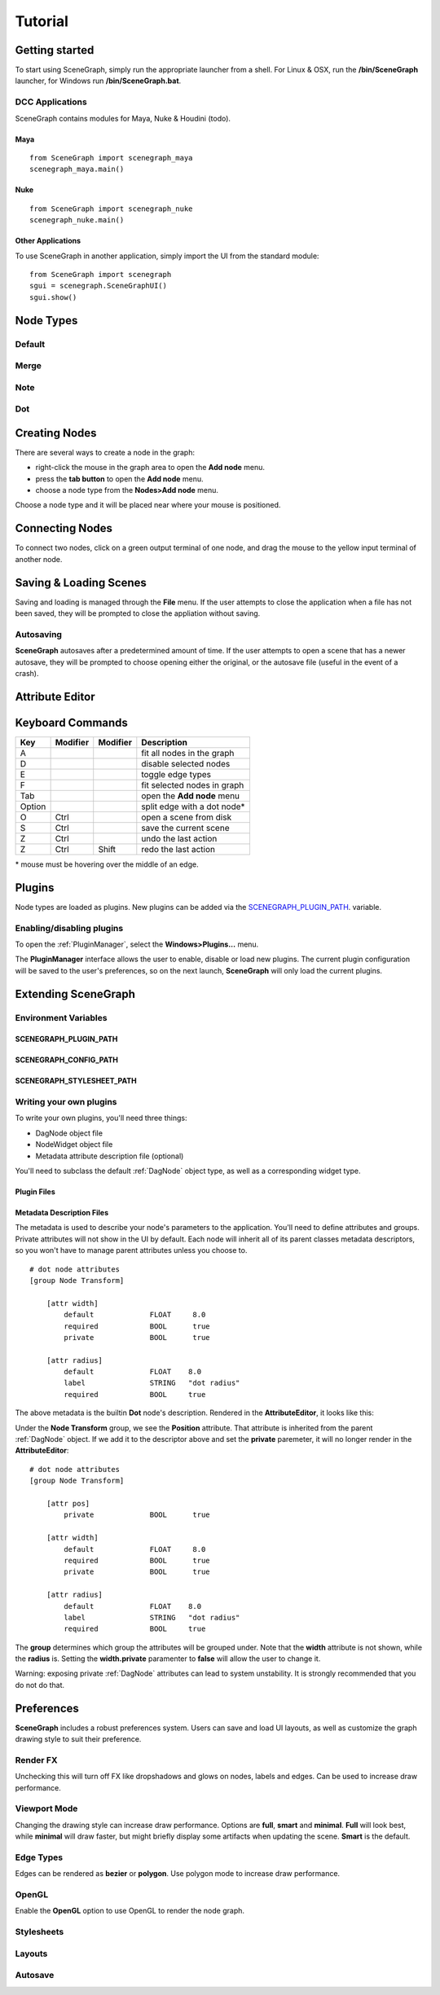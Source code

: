 ========
Tutorial
========

Getting started
===============

To start using SceneGraph, simply run the appropriate launcher from a shell. For Linux & OSX, run the **/bin/SceneGraph** launcher, for Windows run **/bin/SceneGraph.bat**.

DCC Applications
----------------

SceneGraph contains modules for Maya, Nuke & Houdini (todo).

Maya
^^^^
::

    from SceneGraph import scenegraph_maya
    scenegraph_maya.main()


Nuke
^^^^
::

    from SceneGraph import scenegraph_nuke
    scenegraph_nuke.main()


Other Applications
^^^^^^^^^^^^^^^^^^
To use SceneGraph in another application, simply import the UI from the standard module: 
::

    from SceneGraph import scenegraph
    sgui = scenegraph.SceneGraphUI()
    sgui.show()

Node Types
==========

Default
-------

Merge
-----

Note
-----

Dot
---

Creating Nodes
==============

There are several ways to create a node in the graph:

- right-click the mouse in the graph area to open the **Add node** menu.
- press the **tab button** to open the **Add node** menu.
- choose a node type from the **Nodes>Add node** menu.

Choose a node type and it will be placed near where your mouse is positioned.

.. image:: ../images/add_node_menu.png

Connecting Nodes
================

To connect two nodes, click on a green output terminal of one node, and drag the mouse to the yellow input terminal of another node.

.. image:: ../images/drag_edge01.png

Saving & Loading Scenes
=======================

Saving and loading is managed through the **File** menu. If the user attempts to close the application when a file has not been saved, they will be prompted to close the appliation without saving.

Autosaving
----------
**SceneGraph** autosaves after a predetermined amount of time. If the user attempts to open a scene that has a newer autosave, they will be prompted to choose opening either the original, or the autosave file (useful in the event of a crash).

Attribute Editor
================

Keyboard Commands
=================

+------------+------------+-----------+-------------------------------+
| Key        | Modifier   | Modifier  | Description                   |
+============+============+===========+===============================+ 
| A          |            |           | fit all nodes in the graph    |
+------------+------------+-----------+-------------------------------+
| D          |            |           | disable selected nodes        |
+------------+------------+-----------+-------------------------------+
| E          |            |           | toggle edge types             |
+------------+------------+-----------+-------------------------------+
| F          |            |           | fit selected nodes in graph   |
+------------+------------+-----------+-------------------------------+
| Tab        |            |           | open the **Add node** menu    |
+------------+------------+-----------+-------------------------------+
| Option     |            |           | split edge with a dot node*   |
+------------+------------+-----------+-------------------------------+
| O          | Ctrl       |           | open a scene from disk        |
+------------+------------+-----------+-------------------------------+
| S          | Ctrl       |           | save the current scene        |
+------------+------------+-----------+-------------------------------+
| Z          | Ctrl       |           | undo the last action          |
+------------+------------+-----------+-------------------------------+
| Z          | Ctrl       | Shift     | redo the last action          |
+------------+------------+-----------+-------------------------------+

\* mouse must be hovering over the middle of an edge.


Plugins
=======

Node types are loaded as plugins. New plugins can be added via the SCENEGRAPH_PLUGIN_PATH_. variable.

.. _SCENEGRAPH_PLUGIN_PATH_:

Enabling/disabling plugins
--------------------------

To open the :ref:`PluginManager`, select the **Windows>Plugins...** menu.

.. image:: ../images/plugins_menu.png

The **PluginManager** interface allows the user to enable, disable or load new plugins. The current plugin configuration will be saved to the user's preferences, so on the next launch, **SceneGraph** will only load the current plugins.

.. image:: ../images/plugins_manager.png

Extending SceneGraph
====================

Environment Variables
---------------------

SCENEGRAPH_PLUGIN_PATH
^^^^^^^^^^^^^^^^^^^^^^

SCENEGRAPH_CONFIG_PATH
^^^^^^^^^^^^^^^^^^^^^^

SCENEGRAPH_STYLESHEET_PATH
^^^^^^^^^^^^^^^^^^^^^^^^^^

Writing your own plugins
------------------------

To write your own plugins, you'll need three things:

- DagNode object file
- NodeWidget object file
- Metadata attribute description file (optional)

You'll need to subclass the default :ref:`DagNode` object type, as well as a corresponding widget type.


Plugin Files
^^^^^^^^^^^^

Metadata Description Files
^^^^^^^^^^^^^^^^^^^^^^^^^^
The metadata is used to describe your node's parameters to the application. You'll need to define attributes and groups. Private attributes will not show in the UI by default. Each node will inherit all of its parent classes metadata descriptors, so you won't have to manage parent attributes unless you choose to.

::

    # dot node attributes
    [group Node Transform]

        [attr width]
            default             FLOAT     8.0
            required            BOOL      true
            private             BOOL      true   

        [attr radius]
            default             FLOAT    8.0
            label               STRING   "dot radius"
            required            BOOL     true


The above metadata is the builtin **Dot** node's description. Rendered in the **AttributeEditor**, it looks like this:

.. image:: ../images/attr_editor_dot.png

Under the **Node Transform** group, we see the **Position** attribute. That attribute is inherited from the parent :ref:`DagNode` object. If we add it to the descriptor above and set the **private** paremeter, it will no longer render in the **AttributeEditor**:

::

    # dot node attributes
    [group Node Transform]

        [attr pos]
            private             BOOL      true

        [attr width]
            default             FLOAT     8.0
            required            BOOL      true
            private             BOOL      true   

        [attr radius]
            default             FLOAT    8.0
            label               STRING   "dot radius"
            required            BOOL     true


The **group** determines which group the attributes will be grouped under. Note that the **width** attribute is not shown, while the **radius** is. Setting the **width.private** paramenter to **false** will allow the user to change it. 

Warning: exposing private :ref:`DagNode` attributes can lead to system unstability. It is strongly recommended that you do not do that.

Preferences
===========

**SceneGraph** includes a robust preferences system. Users can save and load UI layouts, as well as customize the graph drawing style to suit their preference.

Render FX
---------
Unchecking this will turn off FX like dropshadows and glows on nodes, labels and edges. Can be used to increase draw performance.

.. image:: ../images/render_fx.png

Viewport Mode
-------------

Changing the drawing style can increase draw performance. Options are **full**, **smart** and **minimal**. **Full** will look best, while **minimal** will draw faster, but might briefly display some artifacts when updating the scene. **Smart** is the default.

Edge Types
----------

Edges can be rendered as **bezier** or **polygon**. Use polygon mode to increase draw performance.

.. image:: ../images/edge_type.png

OpenGL
------

Enable the **OpenGL** option to use OpenGL to render the node graph. 

Stylesheets
-----------

Layouts
-------

Autosave
--------